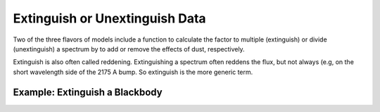 ###############################
Extinguish or Unextinguish Data
###############################

Two of the three flavors of models include a function to calculate the 
factor to multiple (extinguish) or divide (unextinguish) a spectrum by
to add or remove the effects of dust, respectively.  

Extinguish is also often called reddening.  Extinguishing a spectrum often
reddens the flux, but not always (e.g, on the short wavelength side of the 
2175 A bump.  So extinguish is the more generic term.

Example: Extinguish a Blackbody
===============================

.. plot::
   :include-source:

   import matplotlib.pyplot as plt
   import numpy as np

   import astropy.units as u
   from astropy.modeling.blackbody import blackbody_lambda

   from dust_extinction.dust_extinction import CCM89

   # generate wavelengths between 0.1 and 3 microns
   #    within the valid range for the CCM89 R(V) dependent relationship
   lam = np.logspace(np.log10(0.1), np.log10(3.0), num=1000)

   # setup the inputs for the blackbody function
   wavelengths = lam*1e4*u.AA
   temperature = 10000*u.K

   # get the blackbody flux
   flux = blackbody_lambda(wavelengths, temperature)
   
   # initialize the model
   ext = CCM89(Rv=3.1)

   # get the extinguished blackbody flux for different amounts of dust
   flux_ext_av05 = flux*ext.extinguish(wavelengths, Av=0.5)
   flux_ext_av15 = flux*ext.extinguish(wavelengths, Av=1.5)
   flux_ext_ebv10 = flux*ext.extinguish(wavelengths, Ebv=1.0)

   # plot the intrinsic and extinguished fluxes
   fig, ax = plt.subplots()

   ax.plot(wavelengths, flux, label='Intrinsic')
   ax.plot(wavelengths, flux_ext_av05, label='$A(V) = 0.5$')
   ax.plot(wavelengths, flux_ext_av15, label='$A(V) = 1.5$')
   ax.plot(wavelengths, flux_ext_ebv10, label='$E(B-V) = 1.0$')
   
   ax.set_xlabel('$\lambda$ [$\AA$]')
   ax.set_ylabel('$Flux$')

   ax.set_xscale('log')
   ax.set_yscale('log')

   ax.set_title('Example extinguishing a blackbody')

   ax.legend(loc='best')
   plt.tight_layout()
   plt.show()
    
    
